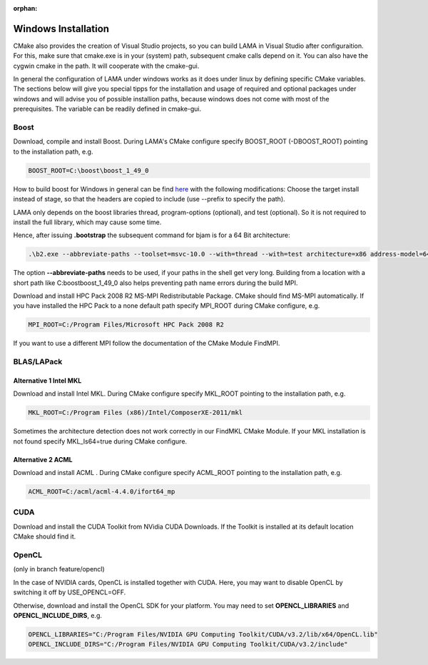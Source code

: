 :orphan:

Windows Installation
--------------------

CMake also provides the creation of Visual Studio projects, so you can build LAMA in Visual Studio after configuraition.
For this, make sure that cmake.exe is in your (system) path, subsequent cmake calls depend on it. You can also have the
cygwin cmake in the path. It will cooperate with the cmake-gui.

In general the configuration of LAMA under windows works as it does under linux by defining specific CMake variables.
The sections below will give you special tipps for the installation and usage of required and optional packages under
windows and will advise you of possible installion paths, because windows does not come with most of the prerequisites.
The variable can be readily defined in cmake-gui.   

Boost
^^^^^

Download, compile and install Boost. During LAMA's CMake configure specify BOOST_ROOT (-DBOOST_ROOT) pointing to the
installation path, e.g.

.. code-block:: bash 

   BOOST_ROOT=C:\boost\boost_1_49_0

How to build boost for Windows in general can be find `here`__ with the following modifications:
Choose the target install instead of stage, so that the headers are copied to include (use --prefix to specify the path).

__ http://stackoverflow.com/questions/2629421/how-to-use-boost-in-visual-studio-2010
 
LAMA only depends on the boost libraries thread, program-options (optional), and test (optional). So it
is not required to install the full library, which may cause some time. 

Hence, after issuing **.\bootstrap** the subsequent command for bjam is for a 64 Bit architecture:

.. code-block:: bash 

   .\b2.exe --abbreviate-paths --toolset=msvc-10.0 --with=thread --with=test architecture=x86 address-model=64

The option **--abbreviate-paths** needs to be used, if your paths in the shell get very long. Building from a location
with a short path like C:\boost\boost_1_49_0 also helps preventing path name errors during the build MPI.

Download and install HPC Pack 2008 R2 MS-MPI Redistributable Package. CMake should find MS-MPI automatically. If you
have installed the HPC Pack to a none default path specify MPI_ROOT during CMake configure, e.g.

.. code-block:: bash 
	
   MPI_ROOT=C:/Program Files/Microsoft HPC Pack 2008 R2

If you want to use a different MPI follow the documentation of the CMake Module FindMPI.


BLAS/LAPack
^^^^^^^^^^^

Alternative 1 Intel MKL
"""""""""""""""""""""""

Download and install Intel MKL. During CMake configure specify MKL_ROOT pointing to the installation path, e.g.

.. code-block:: bash 

   MKL_ROOT=C:/Program Files (x86)/Intel/ComposerXE-2011/mkl

Sometimes the architecture detection does not work correctly in our FindMKL CMake Module. If your MKL installation is not
found specify MKL_Is64=true during CMake configure.

Alternative 2 ACML
""""""""""""""""""

Download and install ACML . During CMake configure specify ACML_ROOT pointing to the installation path, e.g.

.. code-block:: bash 

   ACML_ROOT=C:/acml/acml-4.4.0/ifort64_mp

CUDA
^^^^

Download and install the CUDA Toolkit from NVidia CUDA Downloads. If the Toolkit is installed at its default location
CMake should find it.

OpenCL
^^^^^^

(only in branch feature/opencl)

In the case of NVIDIA cards, OpenCL is installed together with CUDA. Here, you may want to disable OpenCL by switching
it off by USE_OPENCL=OFF.

Otherwise, download and install the OpenCL SDK for your platform. You may need to set **OPENCL_LIBRARIES** and
**OPENCL_INCLUDE_DIRS**, e.g.

.. code-block:: bash 

   OPENCL_LIBRARIES="C:/Program Files/NVIDIA GPU Computing Toolkit/CUDA/v3.2/lib/x64/OpenCL.lib"
   OPENCL_INCLUDE_DIRS="C:/Program Files/NVIDIA GPU Computing Toolkit/CUDA/v3.2/include"
 